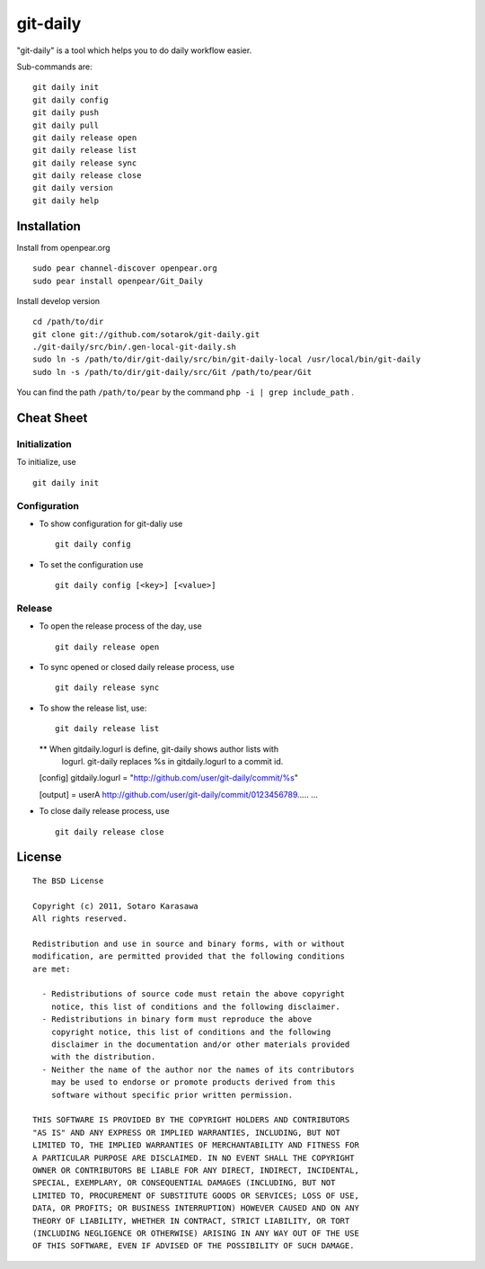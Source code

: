 git-daily
===========================

"git-daily" is a tool which helps you to do daily workflow easier.

Sub-commands are::

    git daily init
    git daily config
    git daily push
    git daily pull
    git daily release open
    git daily release list
    git daily release sync
    git daily release close
    git daily version
    git daily help


Installation
--------------------------

Install from openpear.org ::

    sudo pear channel-discover openpear.org
    sudo pear install openpear/Git_Daily

Install develop version ::

    cd /path/to/dir
    git clone git://github.com/sotarok/git-daily.git
    ./git-daily/src/bin/.gen-local-git-daily.sh
    sudo ln -s /path/to/dir/git-daily/src/bin/git-daily-local /usr/local/bin/git-daily
    sudo ln -s /path/to/dir/git-daily/src/Git /path/to/pear/Git

You can find the path ``/path/to/pear`` by the command  ``php -i | grep include_path`` .

Cheat Sheet
--------------------------

Initialization
^^^^^^^^^^^^^^^^^^^^^^^^^^

To initialize, use ::

    git daily init


Configuration
^^^^^^^^^^^^^^^^^^^^^^^^^^

* To show configuration for git-daliy use ::

    git daily config

* To set the configuration use ::

    git daily config [<key>] [<value>]

Release
^^^^^^^^^^^^^^^^^^^^^^^^^^

* To open the release process of the day, use ::

    git daily release open

* To sync opened or closed daily release process, use ::

    git daily release sync

* To show the release list, use::

    git daily release list

  ** When gitdaily.logurl is define, git-daily shows author lists with
     logurl. git-daily replaces %s in gitdaily.logurl to a commit id. 

  [config]
  gitdaily.logurl = "http://github.com/user/git-daily/commit/%s"
  
  [output]
  = userA
  http://github.com/user/git-daily/commit/0123456789.....
  ...

* To close daily release process, use ::

    git daily release close


License
--------------------------

::

     The BSD License
     
     Copyright (c) 2011, Sotaro Karasawa
     All rights reserved.
     
     Redistribution and use in source and binary forms, with or without
     modification, are permitted provided that the following conditions
     are met:
     
       - Redistributions of source code must retain the above copyright
         notice, this list of conditions and the following disclaimer. 
       - Redistributions in binary form must reproduce the above
         copyright notice, this list of conditions and the following
         disclaimer in the documentation and/or other materials provided
         with the distribution. 
       - Neither the name of the author nor the names of its contributors
         may be used to endorse or promote products derived from this
         software without specific prior written permission. 
     
     THIS SOFTWARE IS PROVIDED BY THE COPYRIGHT HOLDERS AND CONTRIBUTORS
     "AS IS" AND ANY EXPRESS OR IMPLIED WARRANTIES, INCLUDING, BUT NOT
     LIMITED TO, THE IMPLIED WARRANTIES OF MERCHANTABILITY AND FITNESS FOR
     A PARTICULAR PURPOSE ARE DISCLAIMED. IN NO EVENT SHALL THE COPYRIGHT
     OWNER OR CONTRIBUTORS BE LIABLE FOR ANY DIRECT, INDIRECT, INCIDENTAL,
     SPECIAL, EXEMPLARY, OR CONSEQUENTIAL DAMAGES (INCLUDING, BUT NOT
     LIMITED TO, PROCUREMENT OF SUBSTITUTE GOODS OR SERVICES; LOSS OF USE,
     DATA, OR PROFITS; OR BUSINESS INTERRUPTION) HOWEVER CAUSED AND ON ANY
     THEORY OF LIABILITY, WHETHER IN CONTRACT, STRICT LIABILITY, OR TORT
     (INCLUDING NEGLIGENCE OR OTHERWISE) ARISING IN ANY WAY OUT OF THE USE
     OF THIS SOFTWARE, EVEN IF ADVISED OF THE POSSIBILITY OF SUCH DAMAGE.




